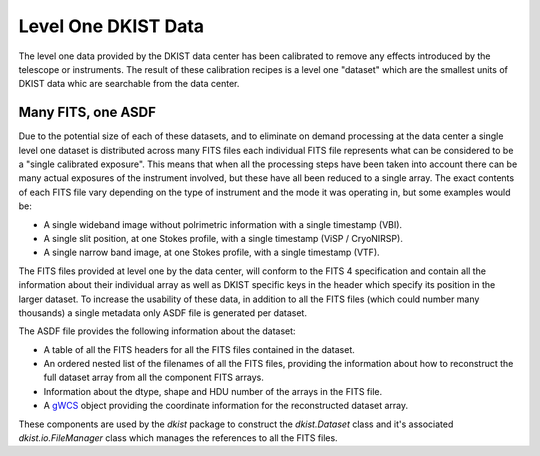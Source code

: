 .. _level1data:

Level One DKIST Data
====================

The level one data provided by the DKIST data center has been calibrated to remove any effects introduced by the telescope or instruments.
The result of these calibration recipes is a level one "dataset" which are the smallest units of DKIST data whic are searchable from the data center.

Many FITS, one ASDF
-------------------

Due to the potential size of each of these datasets, and to eliminate on demand processing at the data center a single level one dataset is distributed across many FITS files each individual FITS file represents what can be considered to be a "single calibrated exposure".
This means that when all the processing steps have been taken into account there can be many actual exposures of the instrument involved, but these have all been reduced to a single array.
The exact contents of each FITS file vary depending on the type of instrument and the mode it was operating in, but some examples would be:

* A single wideband image without polrimetric information with a single timestamp (VBI).
* A single slit position, at one Stokes profile, with a single timestamp (ViSP / CryoNIRSP).
* A single narrow band image, at one Stokes profile, with a single timestamp (VTF).

The FITS files provided at level one by the data center, will conform to the FITS 4 specification and contain all the information about their individual array as well as DKIST specific keys in the header which specify its position in the larger dataset.
To increase the usability of these data, in addition to all the FITS files (which could number many thousands) a single metadata only ASDF file is generated per dataset.

The ASDF file provides the following information about the dataset:

* A table of all the FITS headers for all the FITS files contained in the dataset.
* An ordered nested list of the filenames of all the FITS files, providing the information about how to reconstruct the full dataset array from all the component FITS arrays.
* Information about the dtype, shape and HDU number of the arrays in the FITS file.
* A `gWCS <https://gwcs.readthedocs.io/>`__ object providing the coordinate information for the reconstructed dataset array.

These components are used by the `dkist` package to construct the `dkist.Dataset` class and it's associated `dkist.io.FileManager` class which manages the references to all the FITS files.
